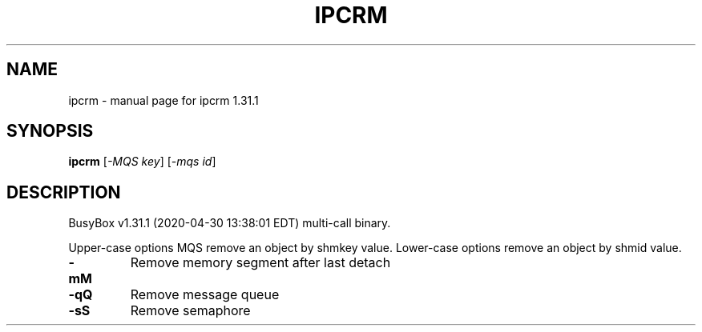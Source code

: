 .\" DO NOT MODIFY THIS FILE!  It was generated by help2man 1.47.8.
.TH IPCRM "1" "April 2020" "Fidelix 1.0" "User Commands"
.SH NAME
ipcrm \- manual page for ipcrm 1.31.1
.SH SYNOPSIS
.B ipcrm
[\fI\,-MQS key\/\fR] [\fI\,-mqs id\/\fR]
.SH DESCRIPTION
BusyBox v1.31.1 (2020\-04\-30 13:38:01 EDT) multi\-call binary.
.PP
Upper\-case options MQS remove an object by shmkey value.
Lower\-case options remove an object by shmid value.
.TP
\fB\-mM\fR
Remove memory segment after last detach
.TP
\fB\-qQ\fR
Remove message queue
.TP
\fB\-sS\fR
Remove semaphore
